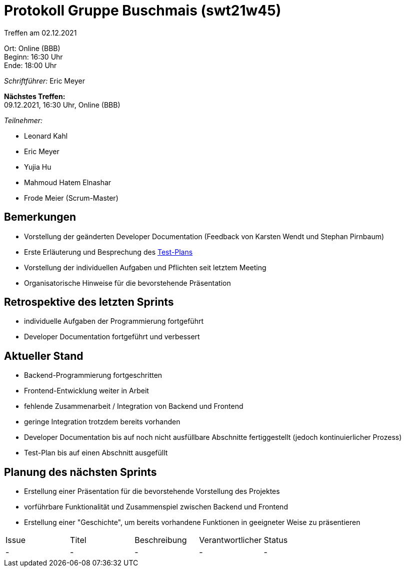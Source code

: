 = Protokoll Gruppe Buschmais (swt21w45)

Treffen am 02.12.2021

Ort:      Online (BBB) +
Beginn:   16:30 Uhr +
Ende:     18:00 Uhr

__Schriftführer:__ Eric Meyer

*Nächstes Treffen:* +
09.12.2021, 16:30 Uhr, Online (BBB)

__Teilnehmer:__
//Tabellarisch oder Aufzählung, Kennzeichnung von Teilnehmern mit besonderer Rolle (z.B. Kunde)

- Leonard Kahl
- Eric Meyer
- Yujia Hu
- Mahmoud Hatem Elnashar
- Frode Meier (Scrum-Master)

== Bemerkungen
- Vorstellung der geänderten Developer Documentation (Feedback von Karsten Wendt und Stephan Pirnbaum)
- Erste Erläuterung und Besprechung des link:../test_plan.adoc[Test-Plans]
- Vorstellung der individuellen Aufgaben und Pflichten seit letztem Meeting
- Organisatorische Hinweise für die bevorstehende Präsentation

== Retrospektive des letzten Sprints
- individuelle Aufgaben der Programmierung fortgeführt
- Developer Documentation fortgeführt und verbessert

== Aktueller Stand
- Backend-Programmierung fortgeschritten
- Frontend-Entwicklung weiter in Arbeit
- fehlende Zusammenarbeit / Integration von Backend und Frontend
- geringe Integration trotzdem bereits vorhanden
- Developer Documentation bis auf noch nicht ausfüllbare Abschnitte fertiggestellt (jedoch kontinuierlicher Prozess)
- Test-Plan bis auf einen Abschnitt ausgefüllt

== Planung des nächsten Sprints
- Erstellung einer Präsentation für die bevorstehende Vorstellung des Projektes
- vorführbare Funktionalität und Zusammenspiel zwischen Backend und Frontend
- Erstellung einer "Geschichte", um bereits vorhandene Funktionen in geeigneter Weise zu präsentieren

// See http://asciidoctor.org/docs/user-manual/=tables
[option="headers"]
|===
|Issue |Titel                         |Beschreibung |Verantwortlicher          |Status
|-     |- | -           |- | -
|===
